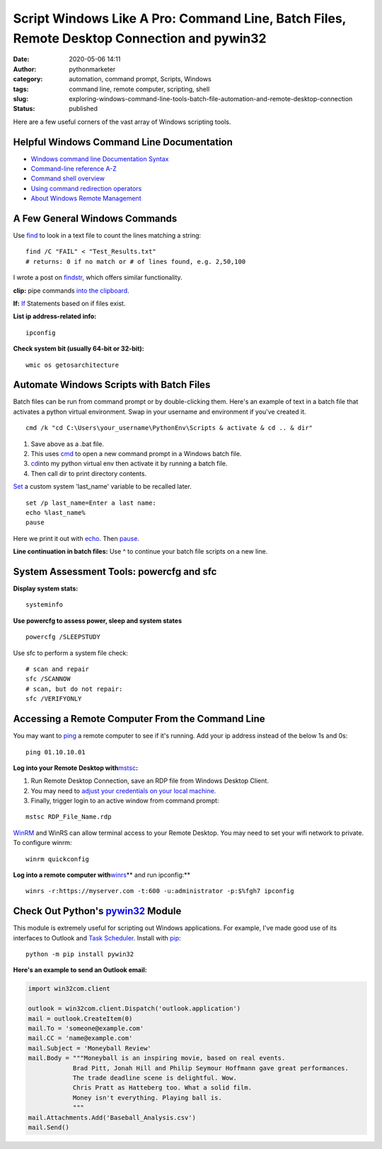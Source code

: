 Script Windows Like A Pro: Command Line, Batch Files, Remote Desktop Connection and pywin32
###########################################################################################
:date: 2020-05-06 14:11
:author: pythonmarketer
:category: automation, command prompt, Scripts, Windows
:tags: command line, remote computer, scripting, shell
:slug: exploring-windows-command-line-tools-batch-file-automation-and-remote-desktop-connection
:status: published

Here are a few useful corners of the vast array of Windows scripting tools.

Helpful Windows Command Line Documentation
------------------------------------------

-  `Windows command line Documentation Syntax <https://docs.microsoft.com/en-us/windows-server/administration/windows-commands/command-line-syntax-key>`__
-  `Command-line reference A-Z <https://docs.microsoft.com/en-us/previous-versions/windows/it-pro/windows-xp/bb490890%28v%3dtechnet.10%29>`__
-  `Command shell overview <https://docs.microsoft.com/en-us/previous-versions/windows/it-pro/windows-xp/bb490954%28v%3dtechnet.10%29>`__
-  `Using command redirection operators <https://docs.microsoft.com/en-us/previous-versions/windows/it-pro/windows-xp/bb490982%28v%3dtechnet.10%29>`__
-  `About Windows Remote Management <https://docs.microsoft.com/en-us/windows/win32/winrm/about-windows-remote-management>`__

A Few General Windows Commands
------------------------------

Use  `find <https://docs.microsoft.com/en-us/previous-versions/windows/it-pro/windows-xp/bb490906(v=technet.10)>`__ 
to look in a text file to count the lines matching a string:

::

   find /C "FAIL" < "Test_Results.txt"
   # returns: 0 if no match or # of lines found, e.g. 2,50,100

I wrote a post on `findstr <https://pythonmarketer.wordpress.com/2018/07/15/findstr-aka-grep-for-windows/>`__, which offers similar functionality.

**clip:** pipe commands `into the clipboard <https://www.hanselman.com/blog/ForgottenButAwesomeWindowsCommandPromptFeatures.aspx>`__.

**If:** `If <https://docs.microsoft.com/en-us/previous-versions/windows/it-pro/windows-xp/bb490920(v=technet.10)>`__ Statements based on if files exist.

**List ip address-related info:**

::

   ipconfig 

**Check system bit (usually 64-bit or 32-bit):**

::

   wmic os getosarchitecture

Automate Windows Scripts with Batch Files
-----------------------------------------

Batch files can be run from command prompt or by double-clicking them. Here's an example of text in a batch file that activates a python virtual environment. Swap in your username and environment if you've created it.

::

   cmd /k "cd C:\Users\your_username\PythonEnv\Scripts & activate & cd .. & dir"

#. Save above as a .bat file.
#. This uses `cmd <https://docs.microsoft.com/en-us/previous-versions/windows/it-pro/windows-xp/bb490880%28v%3dtechnet.10%29>`__ to open a new command prompt in a Windows batch file.
#. `cd  <https://docs.microsoft.com/en-us/previous-versions/windows/it-pro/windows-xp/bb490875(v=technet.10)>`__\ into my python virtual env then activate it by running a batch file.
#. Then call dir to print directory contents.

`Set <https://docs.microsoft.com/en-us/previous-versions/windows/it-pro/windows-xp/bb490998(v=technet.10)>`__\  a custom system 'last_name' variable to be recalled later.

::

   set /p last_name=Enter a last name:
   echo %last_name%
   pause

Here we print it out with `echo <https://docs.microsoft.com/en-us/previous-versions/windows/it-pro/windows-xp/bb490897(v=technet.10)>`__. Then `pause <https://docs.microsoft.com/en-us/previous-versions/windows/it-pro/windows-xp/bb490965(v=technet.10)>`__.

**Line continuation in batch files:** Use ^ to continue your batch file scripts on a new line.

System Assessment Tools: powercfg and sfc
-----------------------------------------

**Display system stats:**

::

   systeminfo

**Use powercfg to assess power, sleep and system states**

::

   powercfg /SLEEPSTUDY

Use sfc to perform a system file check:

::

   # scan and repair
   sfc /SCANNOW
   # scan, but do not repair:
   sfc /VERIFYONLY

Accessing a Remote Computer From the Command Line
-------------------------------------------------

You may want to `ping <https://docs.microsoft.com/en-us/windows-server/administration/windows-commands/ping>`__ a remote computer to see if it's running. Add your ip address instead of the below 1s and 0s:

::

   ping 01.10.10.01

**Log into your Remote Desktop with**\ `mstsc <https://docs.microsoft.com/en-us/windows-server/administration/windows-commands/mstsc>`__\ **:**

#. Run Remote Desktop Connection, save an RDP file from Windows Desktop Client.
#. You may need to `adjust your credentials on your local machine. <https://serverfault.com/questions/396722/your-system-administrator-does-not-allow-the-use-of-saved-credentials-to-log-on>`__
#. Finally, trigger login to an active window from command prompt:

::

   mstsc RDP_File_Name.rdp

`WinRM <https://docs.microsoft.com/en-us/windows/win32/winrm/portal>`__ and WinRS can allow terminal access to your Remote Desktop. You may need to set your wifi network to private. To configure winrm:

::

   winrm quickconfig

**Log into a remote computer with**\ `winrs <https://docs.microsoft.com/en-us/windows-server/administration/windows-commands/winrs>`__\ ** and run ipconfig:**

::

   winrs -r:https://myserver.com -t:600 -u:administrator -p:$%fgh7 ipconfig

Check Out Python's `pywin32 <https://github.com/mhammond/pywin32>`__ Module
---------------------------------------------------------------------------

This module is extremely useful for scripting out Windows applications. For example, I've made good use of its interfaces to Outlook and `Task Scheduler <https://pythonmarketer.wordpress.com/2018/11/25/automated-python-with-windows-task-scheduler/>`__. Install with `pip <http://pythonmarketer.wordpress.com/2018/01/20/how-to-python-pip-install-new-libraries/>`__:

::

   python -m pip install pywin32

**Here's an example to send an Outlook email:**

.. code-block:: python

   import win32com.client

   outlook = win32com.client.Dispatch('outlook.application')
   mail = outlook.CreateItem(0)
   mail.To = 'someone@example.com'
   mail.CC = 'name@example.com'
   mail.Subject = 'Moneyball Review'
   mail.Body = """Moneyball is an inspiring movie, based on real events.
               Brad Pitt, Jonah Hill and Philip Seymour Hoffmann gave great performances.
               The trade deadline scene is delightful. Wow.
               Chris Pratt as Hatteberg too. What a solid film.
               Money isn't everything. Playing ball is.
               """
   mail.Attachments.Add('Baseball_Analysis.csv')
   mail.Send()
